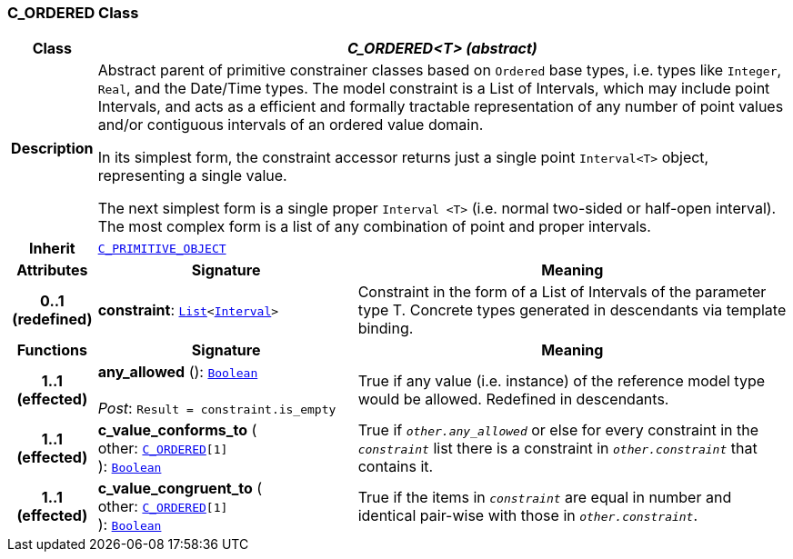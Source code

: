 === C_ORDERED Class

[cols="^1,3,5"]
|===
h|*Class*
2+^h|*__C_ORDERED<T> (abstract)__*

h|*Description*
2+a|Abstract parent of primitive constrainer classes based on `Ordered` base types, i.e. types like `Integer`, `Real`, and the Date/Time types. The model constraint is a List of Intervals, which may include point Intervals, and acts as a efficient and formally tractable representation of any number of point values and/or contiguous intervals of an ordered value domain.

In its simplest form, the constraint accessor returns just a single point `Interval<T>` object, representing a single value.

The next simplest form is a single proper `Interval <T>` (i.e. normal two-sided or half-open interval). The most complex form is a list of any combination of point and proper intervals.

h|*Inherit*
2+|`<<_c_primitive_object_class,C_PRIMITIVE_OBJECT>>`

h|*Attributes*
^h|*Signature*
^h|*Meaning*

h|*0..1 +
(redefined)*
|*constraint*: `link:/releases/BASE/{base_release}/foundation_types.html#_list_class[List^]<link:/releases/BASE/{base_release}/foundation_types.html#_interval_class[Interval^]>`
a|Constraint in the form of a List of Intervals of the parameter type T. Concrete types generated in descendants via template binding.
h|*Functions*
^h|*Signature*
^h|*Meaning*

h|*1..1 +
(effected)*
|*any_allowed* (): `link:/releases/BASE/{base_release}/foundation_types.html#_boolean_class[Boolean^]` +
 +
__Post__: `Result = constraint.is_empty`
a|True if any value (i.e. instance) of the reference model type would be allowed. Redefined in descendants.

h|*1..1 +
(effected)*
|*c_value_conforms_to* ( +
other: `<<_c_ordered_class,C_ORDERED>>[1]` +
): `link:/releases/BASE/{base_release}/foundation_types.html#_boolean_class[Boolean^]`
a|True if `_other.any_allowed_` or else for every constraint in the `_constraint_` list there is a constraint in `_other.constraint_` that contains it.

h|*1..1 +
(effected)*
|*c_value_congruent_to* ( +
other: `<<_c_ordered_class,C_ORDERED>>[1]` +
): `link:/releases/BASE/{base_release}/foundation_types.html#_boolean_class[Boolean^]`
a|True if the items in `_constraint_` are equal in number and identical pair-wise with those in `_other.constraint_`.
|===
